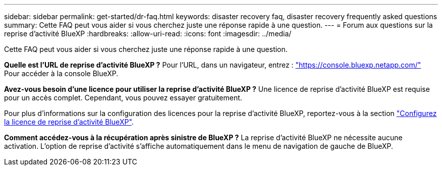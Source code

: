 ---
sidebar: sidebar 
permalink: get-started/dr-faq.html 
keywords: disaster recovery faq, disaster recovery frequently asked questions 
summary: Cette FAQ peut vous aider si vous cherchez juste une réponse rapide à une question. 
---
= Forum aux questions sur la reprise d'activité BlueXP
:hardbreaks:
:allow-uri-read: 
:icons: font
:imagesdir: ../media/


[role="lead"]
Cette FAQ peut vous aider si vous cherchez juste une réponse rapide à une question.

*Quelle est l'URL de reprise d'activité BlueXP ?*
Pour l'URL, dans un navigateur, entrez : https://console.bluexp.netapp.com/["https://console.bluexp.netapp.com/"^] Pour accéder à la console BlueXP.

*Avez-vous besoin d'une licence pour utiliser la reprise d'activité BlueXP ?*
Une licence de reprise d'activité BlueXP est requise pour un accès complet. Cependant, vous pouvez essayer gratuitement.

Pour plus d'informations sur la configuration des licences pour la reprise d'activité BlueXP, reportez-vous à la section link:../get-started/dr-licensing.html["Configurez la licence de reprise d'activité BlueXP"].

*Comment accédez-vous à la récupération après sinistre de BlueXP ?* La reprise d'activité BlueXP ne nécessite aucune activation. L'option de reprise d'activité s'affiche automatiquement dans le menu de navigation de gauche de BlueXP.
